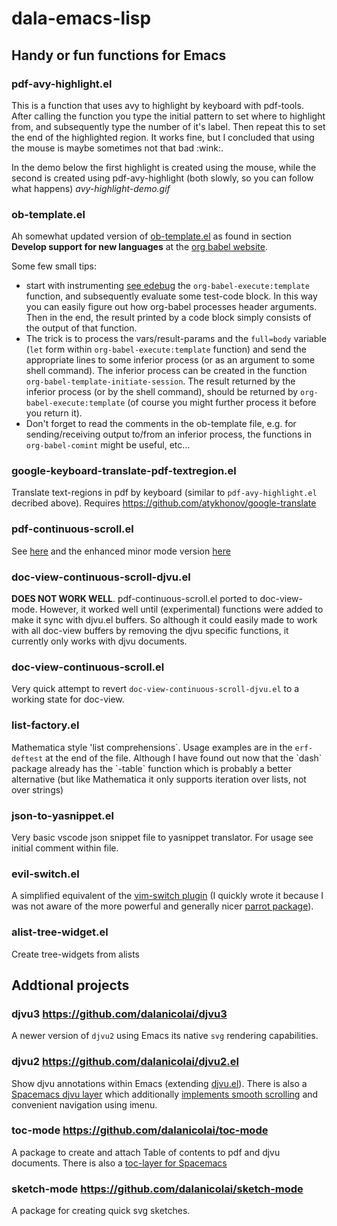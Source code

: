 * dala-emacs-lisp
** Handy or fun functions for Emacs

   
*** pdf-avy-highlight.el
This is a function that uses avy to highlight by keyboard with pdf-tools. After
calling the function you type the initial pattern to set where to highlight
from, and subsequently type the number of it's label. Then repeat this to set
the end of the highlighted region. It works fine, but I concluded that using
the mouse is maybe sometimes not that bad :wink:.

In the demo below the first highlight is created using the mouse, while the
second is created using pdf-avy-highlight (both slowly, so you can follow what
happens)
[[avy-highlight-demo.gif]]

*** ob-template.el
    Ah somewhat updated version of [[https://code.orgmode.org/bzg/worg/raw/master/org-contrib/babel/ob-template.el][ob-template.el]] as found in section *Develop
    support for new languages* at the [[https://orgmode.org/worg/org-contrib/babel/languages/index.html][org babel website]].

    Some few small tips:
    - start with instrumenting [[https://www.gnu.org/software/emacs/manual/html_node/elisp/Using-Edebug.html][see edebug]] the =org-babel-execute:template=
      function, and subsequently evaluate some test-code block. In this way you
      can easily figure out how org-babel processes header arguments. Then in
      the end, the result printed by a code block simply consists of the output
      of that function.
    - The trick is to process the vars/result-params and the =full=body=
      variable (~let~ form within =org-babel-execute:template= function) and
      send the appropriate lines to some inferior process (or as an argument to
      some shell command). The inferior process can be created in the function
      =org-babel-template-initiate-session=. The result returned by the inferior
      process (or by the shell command), should be returned by
      =org-babel-execute:template= (of course you might further process it
      before you return it).
    - Don't forget to read the comments in the ob-template file, e.g. for
      sending/receiving output to/from an inferior process, the functions in
      =org-babel-comint= might be useful, etc...

*** google-keyboard-translate-pdf-textregion.el
    Translate text-regions in pdf by keyboard (similar to ~pdf-avy-highlight.el~
    decribed above). Requires https://github.com/atykhonov/google-translate
    
*** pdf-continuous-scroll.el
See [[https://github.com/politza/pdf-tools/issues/27#issuecomment-696237353][here]]
and the enhanced minor mode version 
[[https://github.com/dalanicolai/pdf-continuous-scroll-mode.el][here]]

*** doc-view-continuous-scroll-djvu.el
   *DOES NOT WORK WELL*. pdf-continuous-scroll.el ported to doc-view-mode.
   However, it worked well until (experimental) functions were added to make it
   sync with djvu.el buffers. So although it could easily made to work with all
   doc-view buffers by removing the djvu specific functions, it currently only
   works with djvu documents.
   
*** doc-view-continuous-scroll.el
    Very quick attempt to revert =doc-view-continuous-scroll-djvu.el= to a
    working state for doc-view.

*** list-factory.el
    Mathematica style 'list comprehensions`. Usage examples are in the
    =erf-deftest= at the end of the file. Although I have found out now that the
    `dash` package already has the `-table` function which is probably a better
    alternative (but like Mathematica it only supports iteration over lists,
    not over strings)
    
*** json-to-yasnippet.el
    Very basic vscode json snippet file to yasnippet translator. For usage see
    initial comment within file.
    
*** evil-switch.el
    A simplified equivalent of the [[https://github.com/AndrewRadev/switch.vim][vim-switch plugin]] (I quickly wrote it because
    I was not aware of the more powerful and generally nicer [[https://github.com/dp12/parrot][parrot package]]).

*** alist-tree-widget.el
    Create tree-widgets from alists
    
** Addtional projects
*** djvu3 [[https://github.com/dalanicolai/djvu3]]
    A newer version of =djvu2= using Emacs its native =svg= rendering
    capabilities.
*** djvu2 https://github.com/dalanicolai/djvu2.el
    Show djvu annotations within Emacs (extending [[https://github.com/emacsmirror/djvu/blob/master/djvu.el][djvu.el]]). There is also a
    [[https://github.com/dalanicolai/djvu-layer][Spacemacs djvu layer]] which additionally [[https://lists.gnu.org/archive/html/bug-gnu-emacs/2020-08/msg01014.html][implements smooth scrolling]] and
    convenient navigation using imenu.
*** toc-mode [[https://github.com/dalanicolai/toc-mode]]
    A package to create and attach Table of contents to pdf and djvu documents.
    There is also a [[https://github.com/dalanicolai/toc-layer][toc-layer for Spacemacs]]
*** sketch-mode [[https://github.com/dalanicolai/sketch-mode]]
    A package for creating quick svg sketches.
